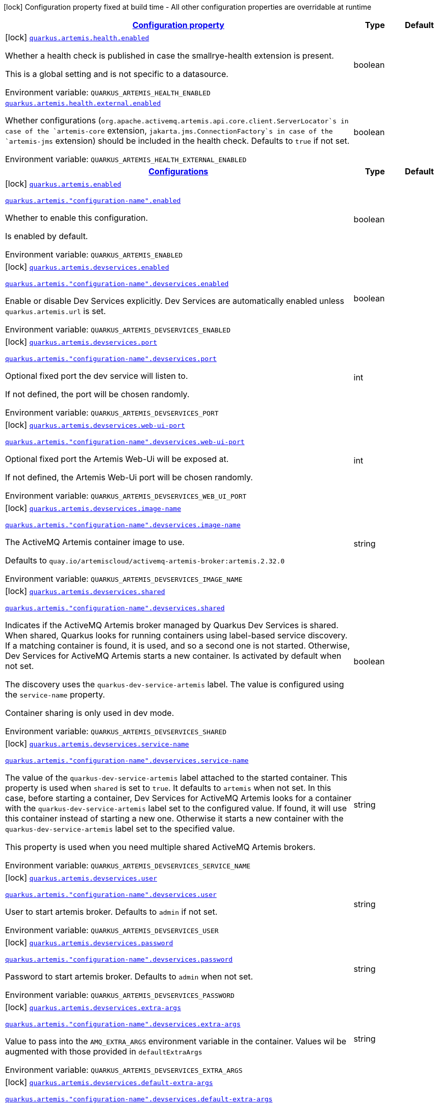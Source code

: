 
:summaryTableId: quarkus-artemis-core
[.configuration-legend]
icon:lock[title=Fixed at build time] Configuration property fixed at build time - All other configuration properties are overridable at runtime
[.configuration-reference.searchable, cols="80,.^10,.^10"]
|===

h|[[quarkus-artemis-core_configuration]]link:#quarkus-artemis-core_configuration[Configuration property]

h|Type
h|Default

a|icon:lock[title=Fixed at build time] [[quarkus-artemis-core_quarkus-artemis-health-enabled]]`link:#quarkus-artemis-core_quarkus-artemis-health-enabled[quarkus.artemis.health.enabled]`


[.description]
--
Whether a health check is published in case the smallrye-health extension is present.

This is a global setting and is not specific to a datasource.

ifdef::add-copy-button-to-env-var[]
Environment variable: env_var_with_copy_button:+++QUARKUS_ARTEMIS_HEALTH_ENABLED+++[]
endif::add-copy-button-to-env-var[]
ifndef::add-copy-button-to-env-var[]
Environment variable: `+++QUARKUS_ARTEMIS_HEALTH_ENABLED+++`
endif::add-copy-button-to-env-var[]
--|boolean 
|


a| [[quarkus-artemis-core_quarkus-artemis-health-external-enabled]]`link:#quarkus-artemis-core_quarkus-artemis-health-external-enabled[quarkus.artemis.health.external.enabled]`


[.description]
--
Whether configurations (`org.apache.activemq.artemis.api.core.client.ServerLocator`s in case of the `artemis-core` extension, `jakarta.jms.ConnectionFactory`s in case of the `artemis-jms` extension) should be included in the health check. Defaults to `true` if not set.

ifdef::add-copy-button-to-env-var[]
Environment variable: env_var_with_copy_button:+++QUARKUS_ARTEMIS_HEALTH_EXTERNAL_ENABLED+++[]
endif::add-copy-button-to-env-var[]
ifndef::add-copy-button-to-env-var[]
Environment variable: `+++QUARKUS_ARTEMIS_HEALTH_EXTERNAL_ENABLED+++`
endif::add-copy-button-to-env-var[]
--|boolean 
|


h|[[quarkus-artemis-core_quarkus-artemis-configs-configurations]]link:#quarkus-artemis-core_quarkus-artemis-configs-configurations[Configurations]

h|Type
h|Default

a|icon:lock[title=Fixed at build time] [[quarkus-artemis-core_quarkus-artemis-enabled]]`link:#quarkus-artemis-core_quarkus-artemis-enabled[quarkus.artemis.enabled]`

`link:#quarkus-artemis-core_quarkus-artemis-enabled[quarkus.artemis."configuration-name".enabled]`


[.description]
--
Whether to enable this configuration.

Is enabled by default.

ifdef::add-copy-button-to-env-var[]
Environment variable: env_var_with_copy_button:+++QUARKUS_ARTEMIS_ENABLED+++[]
endif::add-copy-button-to-env-var[]
ifndef::add-copy-button-to-env-var[]
Environment variable: `+++QUARKUS_ARTEMIS_ENABLED+++`
endif::add-copy-button-to-env-var[]
--|boolean 
|


a|icon:lock[title=Fixed at build time] [[quarkus-artemis-core_quarkus-artemis-devservices-enabled]]`link:#quarkus-artemis-core_quarkus-artemis-devservices-enabled[quarkus.artemis.devservices.enabled]`

`link:#quarkus-artemis-core_quarkus-artemis-devservices-enabled[quarkus.artemis."configuration-name".devservices.enabled]`


[.description]
--
Enable or disable Dev Services explicitly. Dev Services are automatically enabled unless `quarkus.artemis.url` is set.

ifdef::add-copy-button-to-env-var[]
Environment variable: env_var_with_copy_button:+++QUARKUS_ARTEMIS_DEVSERVICES_ENABLED+++[]
endif::add-copy-button-to-env-var[]
ifndef::add-copy-button-to-env-var[]
Environment variable: `+++QUARKUS_ARTEMIS_DEVSERVICES_ENABLED+++`
endif::add-copy-button-to-env-var[]
--|boolean 
|


a|icon:lock[title=Fixed at build time] [[quarkus-artemis-core_quarkus-artemis-devservices-port]]`link:#quarkus-artemis-core_quarkus-artemis-devservices-port[quarkus.artemis.devservices.port]`

`link:#quarkus-artemis-core_quarkus-artemis-devservices-port[quarkus.artemis."configuration-name".devservices.port]`


[.description]
--
Optional fixed port the dev service will listen to.

If not defined, the port will be chosen randomly.

ifdef::add-copy-button-to-env-var[]
Environment variable: env_var_with_copy_button:+++QUARKUS_ARTEMIS_DEVSERVICES_PORT+++[]
endif::add-copy-button-to-env-var[]
ifndef::add-copy-button-to-env-var[]
Environment variable: `+++QUARKUS_ARTEMIS_DEVSERVICES_PORT+++`
endif::add-copy-button-to-env-var[]
--|int 
|


a|icon:lock[title=Fixed at build time] [[quarkus-artemis-core_quarkus-artemis-devservices-web-ui-port]]`link:#quarkus-artemis-core_quarkus-artemis-devservices-web-ui-port[quarkus.artemis.devservices.web-ui-port]`

`link:#quarkus-artemis-core_quarkus-artemis-devservices-web-ui-port[quarkus.artemis."configuration-name".devservices.web-ui-port]`


[.description]
--
Optional fixed port the Artemis Web-Ui will be exposed at.

If not defined, the Artemis Web-Ui port will be chosen randomly.

ifdef::add-copy-button-to-env-var[]
Environment variable: env_var_with_copy_button:+++QUARKUS_ARTEMIS_DEVSERVICES_WEB_UI_PORT+++[]
endif::add-copy-button-to-env-var[]
ifndef::add-copy-button-to-env-var[]
Environment variable: `+++QUARKUS_ARTEMIS_DEVSERVICES_WEB_UI_PORT+++`
endif::add-copy-button-to-env-var[]
--|int 
|


a|icon:lock[title=Fixed at build time] [[quarkus-artemis-core_quarkus-artemis-devservices-image-name]]`link:#quarkus-artemis-core_quarkus-artemis-devservices-image-name[quarkus.artemis.devservices.image-name]`

`link:#quarkus-artemis-core_quarkus-artemis-devservices-image-name[quarkus.artemis."configuration-name".devservices.image-name]`


[.description]
--
The ActiveMQ Artemis container image to use.

Defaults to `quay.io/artemiscloud/activemq-artemis-broker:artemis.2.32.0`

ifdef::add-copy-button-to-env-var[]
Environment variable: env_var_with_copy_button:+++QUARKUS_ARTEMIS_DEVSERVICES_IMAGE_NAME+++[]
endif::add-copy-button-to-env-var[]
ifndef::add-copy-button-to-env-var[]
Environment variable: `+++QUARKUS_ARTEMIS_DEVSERVICES_IMAGE_NAME+++`
endif::add-copy-button-to-env-var[]
--|string 
|


a|icon:lock[title=Fixed at build time] [[quarkus-artemis-core_quarkus-artemis-devservices-shared]]`link:#quarkus-artemis-core_quarkus-artemis-devservices-shared[quarkus.artemis.devservices.shared]`

`link:#quarkus-artemis-core_quarkus-artemis-devservices-shared[quarkus.artemis."configuration-name".devservices.shared]`


[.description]
--
Indicates if the ActiveMQ Artemis broker managed by Quarkus Dev Services is shared. When shared, Quarkus looks for running containers using label-based service discovery. If a matching container is found, it is used, and so a second one is not started. Otherwise, Dev Services for ActiveMQ Artemis starts a new container. Is activated by default when not set.

The discovery uses the `quarkus-dev-service-artemis` label. The value is configured using the `service-name` property.

Container sharing is only used in dev mode.

ifdef::add-copy-button-to-env-var[]
Environment variable: env_var_with_copy_button:+++QUARKUS_ARTEMIS_DEVSERVICES_SHARED+++[]
endif::add-copy-button-to-env-var[]
ifndef::add-copy-button-to-env-var[]
Environment variable: `+++QUARKUS_ARTEMIS_DEVSERVICES_SHARED+++`
endif::add-copy-button-to-env-var[]
--|boolean 
|


a|icon:lock[title=Fixed at build time] [[quarkus-artemis-core_quarkus-artemis-devservices-service-name]]`link:#quarkus-artemis-core_quarkus-artemis-devservices-service-name[quarkus.artemis.devservices.service-name]`

`link:#quarkus-artemis-core_quarkus-artemis-devservices-service-name[quarkus.artemis."configuration-name".devservices.service-name]`


[.description]
--
The value of the `quarkus-dev-service-artemis` label attached to the started container. This property is used when `shared` is set to `true`. It defaults to `artemis` when not set. In this case, before starting a container, Dev Services for ActiveMQ Artemis looks for a container with the `quarkus-dev-service-artemis` label set to the configured value. If found, it will use this container instead of starting a new one. Otherwise it starts a new container with the `quarkus-dev-service-artemis` label set to the specified value.

This property is used when you need multiple shared ActiveMQ Artemis brokers.

ifdef::add-copy-button-to-env-var[]
Environment variable: env_var_with_copy_button:+++QUARKUS_ARTEMIS_DEVSERVICES_SERVICE_NAME+++[]
endif::add-copy-button-to-env-var[]
ifndef::add-copy-button-to-env-var[]
Environment variable: `+++QUARKUS_ARTEMIS_DEVSERVICES_SERVICE_NAME+++`
endif::add-copy-button-to-env-var[]
--|string 
|


a|icon:lock[title=Fixed at build time] [[quarkus-artemis-core_quarkus-artemis-devservices-user]]`link:#quarkus-artemis-core_quarkus-artemis-devservices-user[quarkus.artemis.devservices.user]`

`link:#quarkus-artemis-core_quarkus-artemis-devservices-user[quarkus.artemis."configuration-name".devservices.user]`


[.description]
--
User to start artemis broker. Defaults to `admin` if not set.

ifdef::add-copy-button-to-env-var[]
Environment variable: env_var_with_copy_button:+++QUARKUS_ARTEMIS_DEVSERVICES_USER+++[]
endif::add-copy-button-to-env-var[]
ifndef::add-copy-button-to-env-var[]
Environment variable: `+++QUARKUS_ARTEMIS_DEVSERVICES_USER+++`
endif::add-copy-button-to-env-var[]
--|string 
|


a|icon:lock[title=Fixed at build time] [[quarkus-artemis-core_quarkus-artemis-devservices-password]]`link:#quarkus-artemis-core_quarkus-artemis-devservices-password[quarkus.artemis.devservices.password]`

`link:#quarkus-artemis-core_quarkus-artemis-devservices-password[quarkus.artemis."configuration-name".devservices.password]`


[.description]
--
Password to start artemis broker. Defaults to `admin` when not set.

ifdef::add-copy-button-to-env-var[]
Environment variable: env_var_with_copy_button:+++QUARKUS_ARTEMIS_DEVSERVICES_PASSWORD+++[]
endif::add-copy-button-to-env-var[]
ifndef::add-copy-button-to-env-var[]
Environment variable: `+++QUARKUS_ARTEMIS_DEVSERVICES_PASSWORD+++`
endif::add-copy-button-to-env-var[]
--|string 
|


a|icon:lock[title=Fixed at build time] [[quarkus-artemis-core_quarkus-artemis-devservices-extra-args]]`link:#quarkus-artemis-core_quarkus-artemis-devservices-extra-args[quarkus.artemis.devservices.extra-args]`

`link:#quarkus-artemis-core_quarkus-artemis-devservices-extra-args[quarkus.artemis."configuration-name".devservices.extra-args]`


[.description]
--
Value to pass into the `AMQ_EXTRA_ARGS` environment variable in the container. Values wil be augmented with those provided in `defaultExtraArgs`

ifdef::add-copy-button-to-env-var[]
Environment variable: env_var_with_copy_button:+++QUARKUS_ARTEMIS_DEVSERVICES_EXTRA_ARGS+++[]
endif::add-copy-button-to-env-var[]
ifndef::add-copy-button-to-env-var[]
Environment variable: `+++QUARKUS_ARTEMIS_DEVSERVICES_EXTRA_ARGS+++`
endif::add-copy-button-to-env-var[]
--|string 
|


a|icon:lock[title=Fixed at build time] [[quarkus-artemis-core_quarkus-artemis-devservices-default-extra-args]]`link:#quarkus-artemis-core_quarkus-artemis-devservices-default-extra-args[quarkus.artemis.devservices.default-extra-args]`

`link:#quarkus-artemis-core_quarkus-artemis-devservices-default-extra-args[quarkus.artemis."configuration-name".devservices.default-extra-args]`


[.description]
--
Default values to be merged with those provided in `extraArgs`. It's recommended to only overwrite this if one of the below listed default arguments needs to be unset, otherwise the `extraArgs` option should be used.

Defaults to `--no-autotune --mapped --no-fsync --relax-jolokia` when not set.

ifdef::add-copy-button-to-env-var[]
Environment variable: env_var_with_copy_button:+++QUARKUS_ARTEMIS_DEVSERVICES_DEFAULT_EXTRA_ARGS+++[]
endif::add-copy-button-to-env-var[]
ifndef::add-copy-button-to-env-var[]
Environment variable: `+++QUARKUS_ARTEMIS_DEVSERVICES_DEFAULT_EXTRA_ARGS+++`
endif::add-copy-button-to-env-var[]
--|string 
|


a|icon:lock[title=Fixed at build time] [[quarkus-artemis-core_quarkus-artemis-xa-enabled]]`link:#quarkus-artemis-core_quarkus-artemis-xa-enabled[quarkus.artemis.xa-enabled]`

`link:#quarkus-artemis-core_quarkus-artemis-xa-enabled[quarkus.artemis."configuration-name".xa-enabled]`


[.description]
--
Support to expose `jakarta.jms.XAConnectionFactory`. Is not activated by default.

ifdef::add-copy-button-to-env-var[]
Environment variable: env_var_with_copy_button:+++QUARKUS_ARTEMIS_XA_ENABLED+++[]
endif::add-copy-button-to-env-var[]
ifndef::add-copy-button-to-env-var[]
Environment variable: `+++QUARKUS_ARTEMIS_XA_ENABLED+++`
endif::add-copy-button-to-env-var[]
--|boolean 
|


a| [[quarkus-artemis-core_quarkus-artemis-url]]`link:#quarkus-artemis-core_quarkus-artemis-url[quarkus.artemis.url]`

`link:#quarkus-artemis-core_quarkus-artemis-url[quarkus.artemis."configuration-name".url]`


[.description]
--
Artemis connection url.

ifdef::add-copy-button-to-env-var[]
Environment variable: env_var_with_copy_button:+++QUARKUS_ARTEMIS_URL+++[]
endif::add-copy-button-to-env-var[]
ifndef::add-copy-button-to-env-var[]
Environment variable: `+++QUARKUS_ARTEMIS_URL+++`
endif::add-copy-button-to-env-var[]
--|string 
|


a| [[quarkus-artemis-core_quarkus-artemis-username]]`link:#quarkus-artemis-core_quarkus-artemis-username[quarkus.artemis.username]`

`link:#quarkus-artemis-core_quarkus-artemis-username[quarkus.artemis."configuration-name".username]`


[.description]
--
Username for authentication, only used with JMS.

ifdef::add-copy-button-to-env-var[]
Environment variable: env_var_with_copy_button:+++QUARKUS_ARTEMIS_USERNAME+++[]
endif::add-copy-button-to-env-var[]
ifndef::add-copy-button-to-env-var[]
Environment variable: `+++QUARKUS_ARTEMIS_USERNAME+++`
endif::add-copy-button-to-env-var[]
--|string 
|


a| [[quarkus-artemis-core_quarkus-artemis-password]]`link:#quarkus-artemis-core_quarkus-artemis-password[quarkus.artemis.password]`

`link:#quarkus-artemis-core_quarkus-artemis-password[quarkus.artemis."configuration-name".password]`


[.description]
--
Password for authentication, only used with JMS.

ifdef::add-copy-button-to-env-var[]
Environment variable: env_var_with_copy_button:+++QUARKUS_ARTEMIS_PASSWORD+++[]
endif::add-copy-button-to-env-var[]
ifndef::add-copy-button-to-env-var[]
Environment variable: `+++QUARKUS_ARTEMIS_PASSWORD+++`
endif::add-copy-button-to-env-var[]
--|string 
|


a| [[quarkus-artemis-core_quarkus-artemis-health-exclude]]`link:#quarkus-artemis-core_quarkus-artemis-health-exclude[quarkus.artemis.health-exclude]`

`link:#quarkus-artemis-core_quarkus-artemis-health-exclude[quarkus.artemis."configuration-name".health-exclude]`


[.description]
--
Whether this particular data source should be excluded from the health check if the general health check for data sources is enabled.

By default, the health check includes all configured data sources (if it is enabled).

ifdef::add-copy-button-to-env-var[]
Environment variable: env_var_with_copy_button:+++QUARKUS_ARTEMIS_HEALTH_EXCLUDE+++[]
endif::add-copy-button-to-env-var[]
ifndef::add-copy-button-to-env-var[]
Environment variable: `+++QUARKUS_ARTEMIS_HEALTH_EXCLUDE+++`
endif::add-copy-button-to-env-var[]
--|boolean 
|

|===